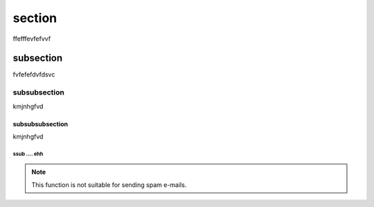 **************
section
**************

ffefffevfefvvf


subsection
==========


fvfefefdvfdsvc

subsubsection
-------------

kmjnhgfvd

subsubsubsection
"""""""""""""""""

kmjnhgfvd

ssub .... ehh
^^^^^^^^^^^^^
.. cpp:type:: std::vector<int> CustomList

   A typedef-like declaration of a type.
   
.. cpp:class:: MyClass : public MyBase, MyOtherBase

.. cpp:function:: bool myMethod(int arg1, std::string arg2)

   A function with parameters and types.

.. note::

   This function is not suitable for sending spam e-mails.

.. centered:: LICENSE AGREEMENT


.. hlist::
   :columns: 3

   * A list of
   * short items
   * that should be
   * displayed
   * horizontally

.. highlight:: c